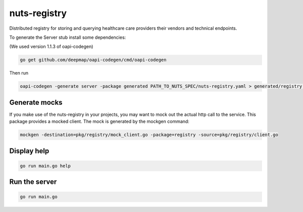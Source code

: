 nuts-registry
=============

Distributed registry for storing and querying healthcare care providers their vendors and technical endpoints.

.. image:: https://travis-ci.org/nuts-foundation/nuts-registry.svg?branch=master
    :target: https://travis-ci.org/nuts-foundation/nuts-registry
    :alt: Build Status

.. image:: https://readthedocs.org/projects/nuts-registry/badge/?version=latest
    :target: https://nuts-documentation.readthedocs.io/projects/nuts-registry/en/latest/?badge=latest
    :alt: Documentation Status

.. image:: https://codecov.io/gh/nuts-foundation/nuts-registry/branch/master/graph/badge.svg
    :target: https://codecov.io/gh/nuts-foundation/nuts-registry
    :alt: Code coverage

.. image:: https://api.codacy.com/project/badge/Grade/919adb72a4564722851c7db0ccbec558
    :target: https://www.codacy.com/app/nuts-foundation/nuts-registry
    :alt: Code style

.. inclusion-marker-for-contribution

To generate the Server stub install some dependencies:

(We used version 1.1.3 of oapi-codegen)

.. code-block:: shell

   go get github.com/deepmap/oapi-codegen/cmd/oapi-codegen

Then run

.. code-block:: shell

   oapi-codegen -generate server -package generated PATH_TO_NUTS_SPEC/nuts-registry.yaml > generated/registry.gen.go


Generate mocks
--------------
If you make use of the nuts-registry in your projects, you may want to mock out the actual http call to the service. This package provides a mocked client.
The mock is generated by the mockgen command:

.. code-block:: shell

   mockgen -destination=pkg/registry/mock_client.go -package=registry -source=pkg/registry/client.go

Display help
------------

.. code-block:: shell

   go run main.go help


Run the server
--------------

.. code-block:: shell

   go run main.go
